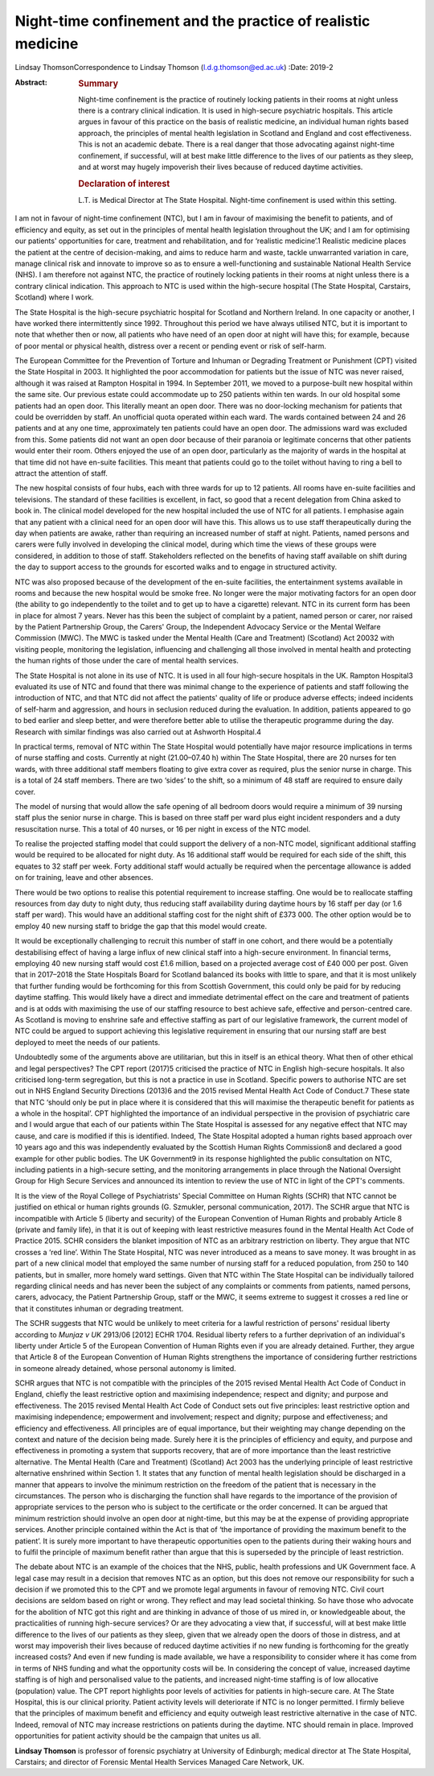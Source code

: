 =============================================================
Night-time confinement and the practice of realistic medicine
=============================================================



Lindsay ThomsonCorrespondence to Lindsay Thomson
(l.d.g.thomson@ed.ac.uk)
:Date: 2019-2

:Abstract:
   .. rubric:: Summary
      :name: sec_a1

   Night-time confinement is the practice of routinely locking patients
   in their rooms at night unless there is a contrary clinical
   indication. It is used in high-secure psychiatric hospitals. This
   article argues in favour of this practice on the basis of realistic
   medicine, an individual human rights based approach, the principles
   of mental health legislation in Scotland and England and cost
   effectiveness. This is not an academic debate. There is a real danger
   that those advocating against night-time confinement, if successful,
   will at best make little difference to the lives of our patients as
   they sleep, and at worst may hugely impoverish their lives because of
   reduced daytime activities.

   .. rubric:: Declaration of interest
      :name: sec_a2

   L.T. is Medical Director at The State Hospital. Night-time
   confinement is used within this setting.


.. contents::
   :depth: 3
..

I am not in favour of night-time confinement (NTC), but I am in favour
of maximising the benefit to patients, and of efficiency and equity, as
set out in the principles of mental health legislation throughout the
UK; and I am for optimising our patients' opportunities for care,
treatment and rehabilitation, and for ‘realistic medicine’.1 Realistic
medicine places the patient at the centre of decision-making, and aims
to reduce harm and waste, tackle unwarranted variation in care, manage
clinical risk and innovate to improve so as to ensure a well-functioning
and sustainable National Health Service (NHS). I am therefore not
against NTC, the practice of routinely locking patients in their rooms
at night unless there is a contrary clinical indication. This approach
to NTC is used within the high-secure hospital (The State Hospital,
Carstairs, Scotland) where I work.

The State Hospital is the high-secure psychiatric hospital for Scotland
and Northern Ireland. In one capacity or another, I have worked there
intermittently since 1992. Throughout this period we have always
utilised NTC, but it is important to note that whether then or now, all
patients who have need of an open door at night will have this; for
example, because of poor mental or physical health, distress over a
recent or pending event or risk of self-harm.

The European Committee for the Prevention of Torture and Inhuman or
Degrading Treatment or Punishment (CPT) visited the State Hospital in
2003. It highlighted the poor accommodation for patients but the issue
of NTC was never raised, although it was raised at Rampton Hospital in
1994. In September 2011, we moved to a purpose-built new hospital within
the same site. Our previous estate could accommodate up to 250 patients
within ten wards. In our old hospital some patients had an open door.
This literally meant an open door. There was no door-locking mechanism
for patients that could be overridden by staff. An unofficial quota
operated within each ward. The wards contained between 24 and 26
patients and at any one time, approximately ten patients could have an
open door. The admissions ward was excluded from this. Some patients did
not want an open door because of their paranoia or legitimate concerns
that other patients would enter their room. Others enjoyed the use of an
open door, particularly as the majority of wards in the hospital at that
time did not have en-suite facilities. This meant that patients could go
to the toilet without having to ring a bell to attract the attention of
staff.

The new hospital consists of four hubs, each with three wards for up to
12 patients. All rooms have en-suite facilities and televisions. The
standard of these facilities is excellent, in fact, so good that a
recent delegation from China asked to book in. The clinical model
developed for the new hospital included the use of NTC for all patients.
I emphasise again that any patient with a clinical need for an open door
will have this. This allows us to use staff therapeutically during the
day when patients are awake, rather than requiring an increased number
of staff at night. Patients, named persons and carers were fully
involved in developing the clinical model, during which time the views
of these groups were considered, in addition to those of staff.
Stakeholders reflected on the benefits of having staff available on
shift during the day to support access to the grounds for escorted walks
and to engage in structured activity.

NTC was also proposed because of the development of the en-suite
facilities, the entertainment systems available in rooms and because the
new hospital would be smoke free. No longer were the major motivating
factors for an open door (the ability to go independently to the toilet
and to get up to have a cigarette) relevant. NTC in its current form has
been in place for almost 7 years. Never has this been the subject of
complaint by a patient, named person or carer, nor raised by the Patient
Partnership Group, the Carers' Group, the Independent Advocacy Service
or the Mental Welfare Commission (MWC). The MWC is tasked under the
Mental Health (Care and Treatment) (Scotland) Act 20032 with visiting
people, monitoring the legislation, influencing and challenging all
those involved in mental health and protecting the human rights of those
under the care of mental health services.

The State Hospital is not alone in its use of NTC. It is used in all
four high-secure hospitals in the UK. Rampton Hospital3 evaluated its
use of NTC and found that there was minimal change to the experience of
patients and staff following the introduction of NTC, and that NTC did
not affect the patients' quality of life or produce adverse effects;
indeed incidents of self-harm and aggression, and hours in seclusion
reduced during the evaluation. In addition, patients appeared to go to
bed earlier and sleep better, and were therefore better able to utilise
the therapeutic programme during the day. Research with similar findings
was also carried out at Ashworth Hospital.4

In practical terms, removal of NTC within The State Hospital would
potentially have major resource implications in terms of nurse staffing
and costs. Currently at night (21.00–07.40 h) within The State Hospital,
there are 20 nurses for ten wards, with three additional staff members
floating to give extra cover as required, plus the senior nurse in
charge. This is a total of 24 staff members. There are two ‘sides’ to
the shift, so a minimum of 48 staff are required to ensure daily cover.

The model of nursing that would allow the safe opening of all bedroom
doors would require a minimum of 39 nursing staff plus the senior nurse
in charge. This is based on three staff per ward plus eight incident
responders and a duty resuscitation nurse. This a total of 40 nurses, or
16 per night in excess of the NTC model.

To realise the projected staffing model that could support the delivery
of a non-NTC model, significant additional staffing would be required to
be allocated for night duty. As 16 additional staff would be required
for each side of the shift, this equates to 32 staff per week. Forty
additional staff would actually be required when the percentage
allowance is added on for training, leave and other absences.

There would be two options to realise this potential requirement to
increase staffing. One would be to reallocate staffing resources from
day duty to night duty, thus reducing staff availability during daytime
hours by 16 staff per day (or 1.6 staff per ward). This would have an
additional staffing cost for the night shift of £373 000. The other
option would be to employ 40 new nursing staff to bridge the gap that
this model would create.

It would be exceptionally challenging to recruit this number of staff in
one cohort, and there would be a potentially destabilising effect of
having a large influx of new clinical staff into a high-secure
environment. In financial terms, employing 40 new nursing staff would
cost £1.6 million, based on a projected average cost of £40 000 per
post. Given that in 2017–2018 the State Hospitals Board for Scotland
balanced its books with little to spare, and that it is most unlikely
that further funding would be forthcoming for this from Scottish
Government, this could only be paid for by reducing daytime staffing.
This would likely have a direct and immediate detrimental effect on the
care and treatment of patients and is at odds with maximising the use of
our staffing resource to best achieve safe, effective and person-centred
care. As Scotland is moving to enshrine safe and effective staffing as
part of our legislative framework, the current model of NTC could be
argued to support achieving this legislative requirement in ensuring
that our nursing staff are best deployed to meet the needs of our
patients.

Undoubtedly some of the arguments above are utilitarian, but this in
itself is an ethical theory. What then of other ethical and legal
perspectives? The CPT report (2017)5 criticised the practice of NTC in
English high-secure hospitals. It also criticised long-term segregation,
but this is not a practice in use in Scotland. Specific powers to
authorise NTC are set out in NHS England Security Directions (2013)6 and
the 2015 revised Mental Health Act Code of Conduct.7 These state that
NTC ‘should only be put in place where it is considered that this will
maximise the therapeutic benefit for patients as a whole in the
hospital’. CPT highlighted the importance of an individual perspective
in the provision of psychiatric care and I would argue that each of our
patients within The State Hospital is assessed for any negative effect
that NTC may cause, and care is modified if this is identified. Indeed,
The State Hospital adopted a human rights based approach over 10 years
ago and this was independently evaluated by the Scottish Human Rights
Commission8 and declared a good example for other public bodies. The UK
Government9 in its response highlighted the public consultation on NTC,
including patients in a high-secure setting, and the monitoring
arrangements in place through the National Oversight Group for High
Secure Services and announced its intention to review the use of NTC in
light of the CPT's comments.

It is the view of the Royal College of Psychiatrists' Special Committee
on Human Rights (SCHR) that NTC cannot be justified on ethical or human
rights grounds (G. Szmukler, personal communication, 2017). The SCHR
argue that NTC is incompatible with Article 5 (liberty and security) of
the European Convention of Human Rights and probably Article 8 (private
and family life), in that it is out of keeping with least restrictive
measures found in the Mental Health Act Code of Practice 2015. SCHR
considers the blanket imposition of NTC as an arbitrary restriction on
liberty. They argue that NTC crosses a ‘red line’. Within The State
Hospital, NTC was never introduced as a means to save money. It was
brought in as part of a new clinical model that employed the same number
of nursing staff for a reduced population, from 250 to 140 patients, but
in smaller, more homely ward settings. Given that NTC within The State
Hospital can be individually tailored regarding clinical needs and has
never been the subject of any complaints or comments from patients,
named persons, carers, advocacy, the Patient Partnership Group, staff or
the MWC, it seems extreme to suggest it crosses a red line or that it
constitutes inhuman or degrading treatment.

The SCHR suggests that NTC would be unlikely to meet criteria for a
lawful restriction of persons' residual liberty according to *Munjaz v
UK* 2913/06 [2012] ECHR 1704. Residual liberty refers to a further
deprivation of an individual's liberty under Article 5 of the European
Convention of Human Rights even if you are already detained. Further,
they argue that Article 8 of the European Convention of Human Rights
strengthens the importance of considering further restrictions in
someone already detained, whose personal autonomy is limited.

SCHR argues that NTC is not compatible with the principles of the 2015
revised Mental Health Act Code of Conduct in England, chiefly the least
restrictive option and maximising independence; respect and dignity; and
purpose and effectiveness. The 2015 revised Mental Health Act Code of
Conduct sets out five principles: least restrictive option and
maximising independence; empowerment and involvement; respect and
dignity; purpose and effectiveness; and efficiency and effectiveness.
All principles are of equal importance, but their weighting may change
depending on the context and nature of the decision being made. Surely
here it is the principles of efficiency and equity, and purpose and
effectiveness in promoting a system that supports recovery, that are of
more importance than the least restrictive alternative. The Mental
Health (Care and Treatment) (Scotland) Act 2003 has the underlying
principle of least restrictive alternative enshrined within Section 1.
It states that any function of mental health legislation should be
discharged in a manner that appears to involve the minimum restriction
on the freedom of the patient that is necessary in the circumstances.
The person who is discharging the function shall have regards to the
importance of the provision of appropriate services to the person who is
subject to the certificate or the order concerned. It can be argued that
minimum restriction should involve an open door at night-time, but this
may be at the expense of providing appropriate services. Another
principle contained within the Act is that of ‘the importance of
providing the maximum benefit to the patient’. It is surely more
important to have therapeutic opportunities open to the patients during
their waking hours and to fulfil the principle of maximum benefit rather
than argue that this is superseded by the principle of least
restriction.

The debate about NTC is an example of the choices that the NHS, public,
health professions and UK Government face. A legal case may result in a
decision that removes NTC as an option, but this does not remove our
responsibility for such a decision if we promoted this to the CPT and we
promote legal arguments in favour of removing NTC. Civil court decisions
are seldom based on right or wrong. They reflect and may lead societal
thinking. So have those who advocate for the abolition of NTC got this
right and are thinking in advance of those of us mired in, or
knowledgeable about, the practicalities of running high-secure services?
Or are they advocating a view that, if successful, will at best make
little difference to the lives of our patients as they sleep, given that
we already open the doors of those in distress, and at worst may
impoverish their lives because of reduced daytime activities if no new
funding is forthcoming for the greatly increased costs? And even if new
funding is made available, we have a responsibility to consider where it
has come from in terms of NHS funding and what the opportunity costs
will be. In considering the concept of value, increased daytime staffing
is of high and personalised value to the patients, and increased
night-time staffing is of low allocative (population) value. The CPT
report highlights poor levels of activities for patients in high-secure
care. At The State Hospital, this is our clinical priority. Patient
activity levels will deteriorate if NTC is no longer permitted. I firmly
believe that the principles of maximum benefit and efficiency and equity
outweigh least restrictive alternative in the case of NTC. Indeed,
removal of NTC may increase restrictions on patients during the daytime.
NTC should remain in place. Improved opportunities for patient activity
should be the campaign that unites us all.

**Lindsay Thomson** is professor of forensic psychiatry at University of
Edinburgh; medical director at The State Hospital, Carstairs; and
director of Forensic Mental Health Services Managed Care Network, UK.
